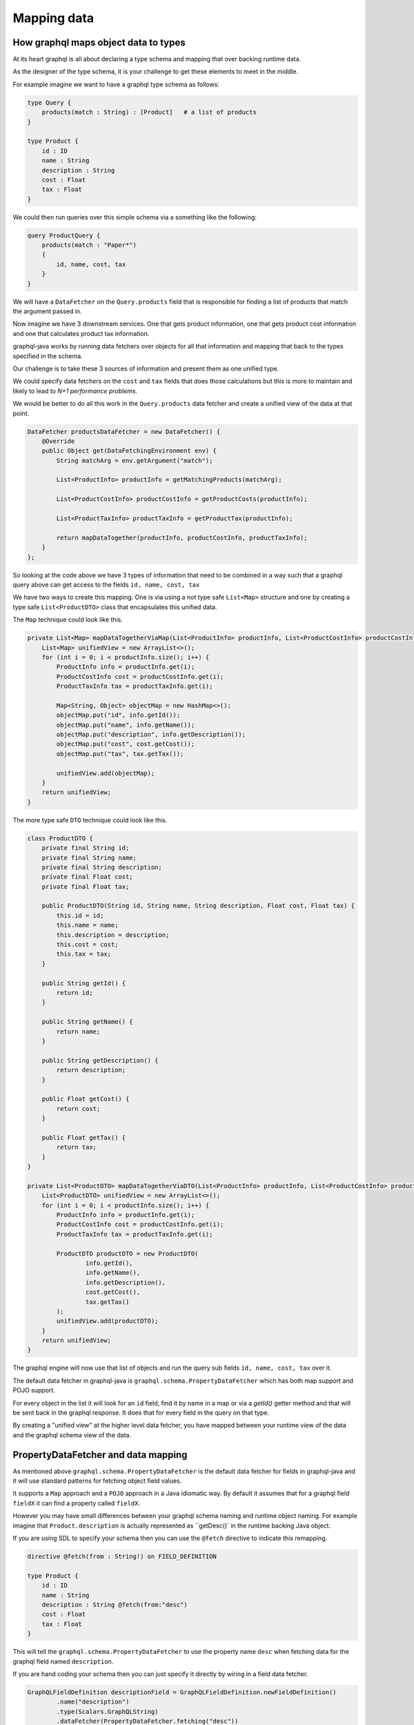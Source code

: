 Mapping data
============

How graphql maps object data to types
-------------------------------------

At its heart graphql is all about declaring a type schema and mapping that over backing runtime data.

As the designer of the type schema, it is your challenge to get these elements to meet in the middle.

For example imagine we want to have a graphql type schema as follows:


.. code-block:: graphql

    type Query {
        products(match : String) : [Product]   # a list of products
    }

    type Product {
        id : ID
        name : String
        description : String
        cost : Float
        tax : Float
    }

We could then run queries over this simple schema via a something like the following:

.. code-block:: graphql

    query ProductQuery {
        products(match : "Paper*")
        {
            id, name, cost, tax
        }
    }

We will have a ``DataFetcher`` on the ``Query.products`` field that is responsible for finding a list of products that match
the argument passed in.

Now imagine we have 3 downstream services.  One that gets product information, one that gets product cost information and one that calculates
product tax information.

graphql-java works by running data fetchers over objects for all that information and mapping that back to the types specified in the schema.

Our challenge is to take these 3 sources of information and present them as one unified type.

We could specify data fetchers on the ``cost`` and ``tax`` fields that does those calculations but this is more to maintain and likely to lead to
`N+1 performance problems`.

We would be better to do all this work in the ``Query.products`` data fetcher and create a unified view of the data at that point.

.. code-block:: java

        DataFetcher productsDataFetcher = new DataFetcher() {
            @Override
            public Object get(DataFetchingEnvironment env) {
                String matchArg = env.getArgument("match");

                List<ProductInfo> productInfo = getMatchingProducts(matchArg);

                List<ProductCostInfo> productCostInfo = getProductCosts(productInfo);

                List<ProductTaxInfo> productTaxInfo = getProductTax(productInfo);

                return mapDataTogether(productInfo, productCostInfo, productTaxInfo);
            }
        };

So looking at the code above we have 3 types of information that need to be combined in a way such that a graphql query above can get access to
the fields ``id, name, cost, tax``

We have two ways to create this mapping.  One is via using a not type safe ``List<Map>`` structure and one by creating a type safe ``List<ProductDTO>`` class that
encapsulates this unified data.

The ``Map`` technique could look like this.

.. code-block:: java

    private List<Map> mapDataTogetherViaMap(List<ProductInfo> productInfo, List<ProductCostInfo> productCostInfo, List<ProductTaxInfo> productTaxInfo) {
        List<Map> unifiedView = new ArrayList<>();
        for (int i = 0; i < productInfo.size(); i++) {
            ProductInfo info = productInfo.get(i);
            ProductCostInfo cost = productCostInfo.get(i);
            ProductTaxInfo tax = productTaxInfo.get(i);

            Map<String, Object> objectMap = new HashMap<>();
            objectMap.put("id", info.getId());
            objectMap.put("name", info.getName());
            objectMap.put("description", info.getDescription());
            objectMap.put("cost", cost.getCost());
            objectMap.put("tax", tax.getTax());

            unifiedView.add(objectMap);
        }
        return unifiedView;
    }

The more type safe ``DTO`` technique could look like this.

.. code-block:: java

    class ProductDTO {
        private final String id;
        private final String name;
        private final String description;
        private final Float cost;
        private final Float tax;

        public ProductDTO(String id, String name, String description, Float cost, Float tax) {
            this.id = id;
            this.name = name;
            this.description = description;
            this.cost = cost;
            this.tax = tax;
        }

        public String getId() {
            return id;
        }

        public String getName() {
            return name;
        }

        public String getDescription() {
            return description;
        }

        public Float getCost() {
            return cost;
        }

        public Float getTax() {
            return tax;
        }
    }

    private List<ProductDTO> mapDataTogetherViaDTO(List<ProductInfo> productInfo, List<ProductCostInfo> productCostInfo, List<ProductTaxInfo> productTaxInfo) {
        List<ProductDTO> unifiedView = new ArrayList<>();
        for (int i = 0; i < productInfo.size(); i++) {
            ProductInfo info = productInfo.get(i);
            ProductCostInfo cost = productCostInfo.get(i);
            ProductTaxInfo tax = productTaxInfo.get(i);

            ProductDTO productDTO = new ProductDTO(
                    info.getId(),
                    info.getName(),
                    info.getDescription(),
                    cost.getCost(),
                    tax.getTax()
            );
            unifiedView.add(productDTO);
        }
        return unifiedView;
    }

The graphql engine will now use that list of objects and run the query sub fields ``id, name, cost, tax`` over it.

The default data fetcher in graphql-java is ``graphql.schema.PropertyDataFetcher`` which has both map support and POJO support.

For every object in the list it will look for an ``id`` field, find it by name in a map or via a `getId()` getter method and that will be sent back in the graphql
response.  It does that for every field in the query on that type.

By creating a "unified view" at the higher level data fetcher, you have mapped between your runtime view of the data and the graphql schema view of the data.

PropertyDataFetcher and data mapping
------------------------------------

As mentioned above ``graphql.schema.PropertyDataFetcher`` is the default data fetcher for fields in graphql-java and it will use standard patterns for fetching
object field values.

It supports a ``Map`` approach and a ``POJO`` approach in a Java idiomatic way.  By default it assumes that for a graphql field ``fieldX`` it can find a property
called ``fieldX``.

However you may have small differences between your graphql schema naming and runtime object naming.  For example imagine that ``Product.description`` is actually
represented as ``getDesc()` in the runtime backing Java object.

If you are using SDL to specify your schema then you can use the ``@fetch`` directive to indicate this remapping.

.. code-block:: graphql

    directive @fetch(from : String!) on FIELD_DEFINITION

    type Product {
        id : ID
        name : String
        description : String @fetch(from:"desc")
        cost : Float
        tax : Float
    }

This will tell the ``graphql.schema.PropertyDataFetcher`` to use the property name ``desc`` when fetching data for the graphql field named ``description``.

If you are hand coding your schema then you can just specify it directly by wiring in a field data fetcher.

.. code-block:: java

        GraphQLFieldDefinition descriptionField = GraphQLFieldDefinition.newFieldDefinition()
                .name("description")
                .type(Scalars.GraphQLString)
                .dataFetcher(PropertyDataFetcher.fetching("desc"))
                .build();


